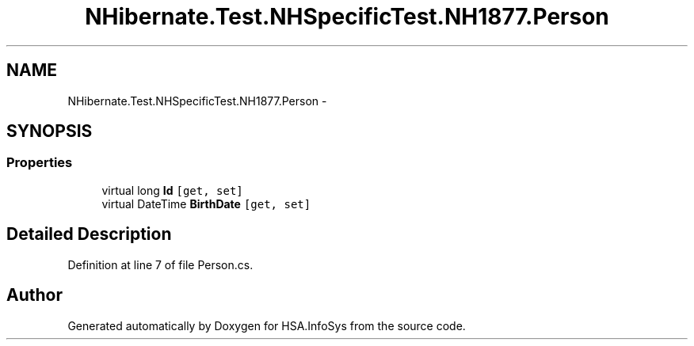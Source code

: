 .TH "NHibernate.Test.NHSpecificTest.NH1877.Person" 3 "Fri Jul 5 2013" "Version 1.0" "HSA.InfoSys" \" -*- nroff -*-
.ad l
.nh
.SH NAME
NHibernate.Test.NHSpecificTest.NH1877.Person \- 
.SH SYNOPSIS
.br
.PP
.SS "Properties"

.in +1c
.ti -1c
.RI "virtual long \fBId\fP\fC [get, set]\fP"
.br
.ti -1c
.RI "virtual DateTime \fBBirthDate\fP\fC [get, set]\fP"
.br
.in -1c
.SH "Detailed Description"
.PP 
Definition at line 7 of file Person\&.cs\&.

.SH "Author"
.PP 
Generated automatically by Doxygen for HSA\&.InfoSys from the source code\&.
